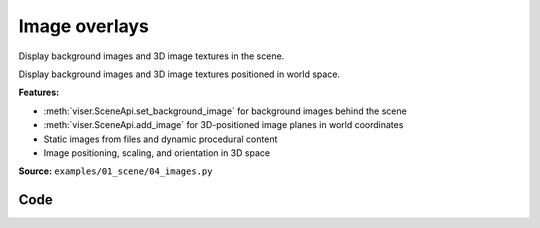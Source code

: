 Image overlays
==============

Display background images and 3D image textures in the scene.

Display background images and 3D image textures positioned in world space.

**Features:**

* :meth:`viser.SceneApi.set_background_image` for background images behind the scene
* :meth:`viser.SceneApi.add_image` for 3D-positioned image planes in world coordinates
* Static images from files and dynamic procedural content
* Image positioning, scaling, and orientation in 3D space

**Source:** ``examples/01_scene/04_images.py``

.. figure:: ../../_static/examples/01_scene_04_images.png
   :width: 100%
   :alt: Image overlays

Code
----

.. code-block:: python
   :linenos:

   import time
   from pathlib import Path
   
   import imageio.v3 as iio
   import numpy as np
   
   import viser
   
   
   def main() -> None:
       server = viser.ViserServer()
   
       # Add a background image.
       server.scene.set_background_image(
           iio.imread(Path(__file__).parent / "../assets/Cal_logo.png"),
           format="png",
       )
   
       # Add main image.
       server.scene.add_image(
           "/img",
           iio.imread(Path(__file__).parent / "../assets/Cal_logo.png"),
           4.0,
           4.0,
           format="png",
           wxyz=(1.0, 0.0, 0.0, 0.0),
           position=(2.0, 2.0, 0.0),
       )
       while True:
           server.scene.add_image(
               "/noise",
               np.random.randint(0, 256, size=(400, 400, 3), dtype=np.uint8),
               4.0,
               4.0,
               format="jpeg",
               wxyz=(1.0, 0.0, 0.0, 0.0),
               position=(2.0, 2.0, -1e-2),
           )
           time.sleep(0.2)
   
   
   if __name__ == "__main__":
       main()
   
